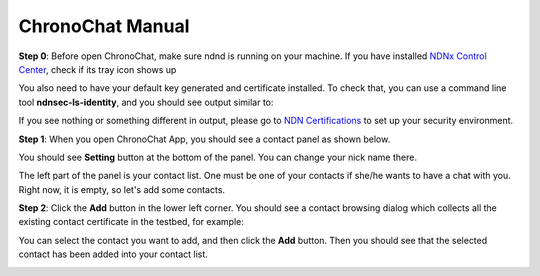 ChronoChat Manual
===================================================================

**Step 0**: Before open ChronoChat, make sure ndnd is running on your machine. 
If you have installed `NDNx Control Center`_, check if its tray icon shows up

.. _NDNx Control Center: http://named-data.net/download/

.. image:: https://raw.github.com/bruinfish/ChronoChat-V2/master/doc/img/ncc.png

You also need to have your default key generated and certificate installed.
To check that, you can use a command line tool **ndnsec-ls-identity**, and you should see output similar to:

.. image:: https://raw.github.com/bruinfish/ChronoChat-V2/master/doc/img/ndnsec-ls-identity.png

If you see nothing or something different in output, please go to `NDN Certifications`_ to set up your security environment.

.. _NDN Certifications: http://ndncert.named-data.net/

**Step 1**: When you open ChronoChat App, you should see a contact panel as shown below.

.. image:: https://raw.github.com/bruinfish/ChronoChat-V2/master/doc/img/chronochat-1.png

You should see **Setting** button at the bottom of the panel. 
You can change your nick name there.

.. image:: https://raw.github.com/bruinfish/ChronoChat-V2/master/doc/img/setting-dialog.png

The left part of the panel is your contact list. 
One must be one of your contacts if she/he wants to have a chat with you.
Right now, it is empty, so let's add some contacts. 

**Step 2**: Click the **Add** button in the lower left corner. 
You should see a contact browsing dialog which collects all the existing contact certificate in the testbed, for example:

.. image:: https://raw.github.com/bruinfish/ChronoChat-V2/master/doc/img/browse-contact.png

You can select the contact you want to add, and then click the **Add** button.
Then you should see that the selected contact has been added into your contact list.

.. image:: https://raw.github.com/bruinfish/ChronoChat-V2/master/doc/img/chronochat-2.png


